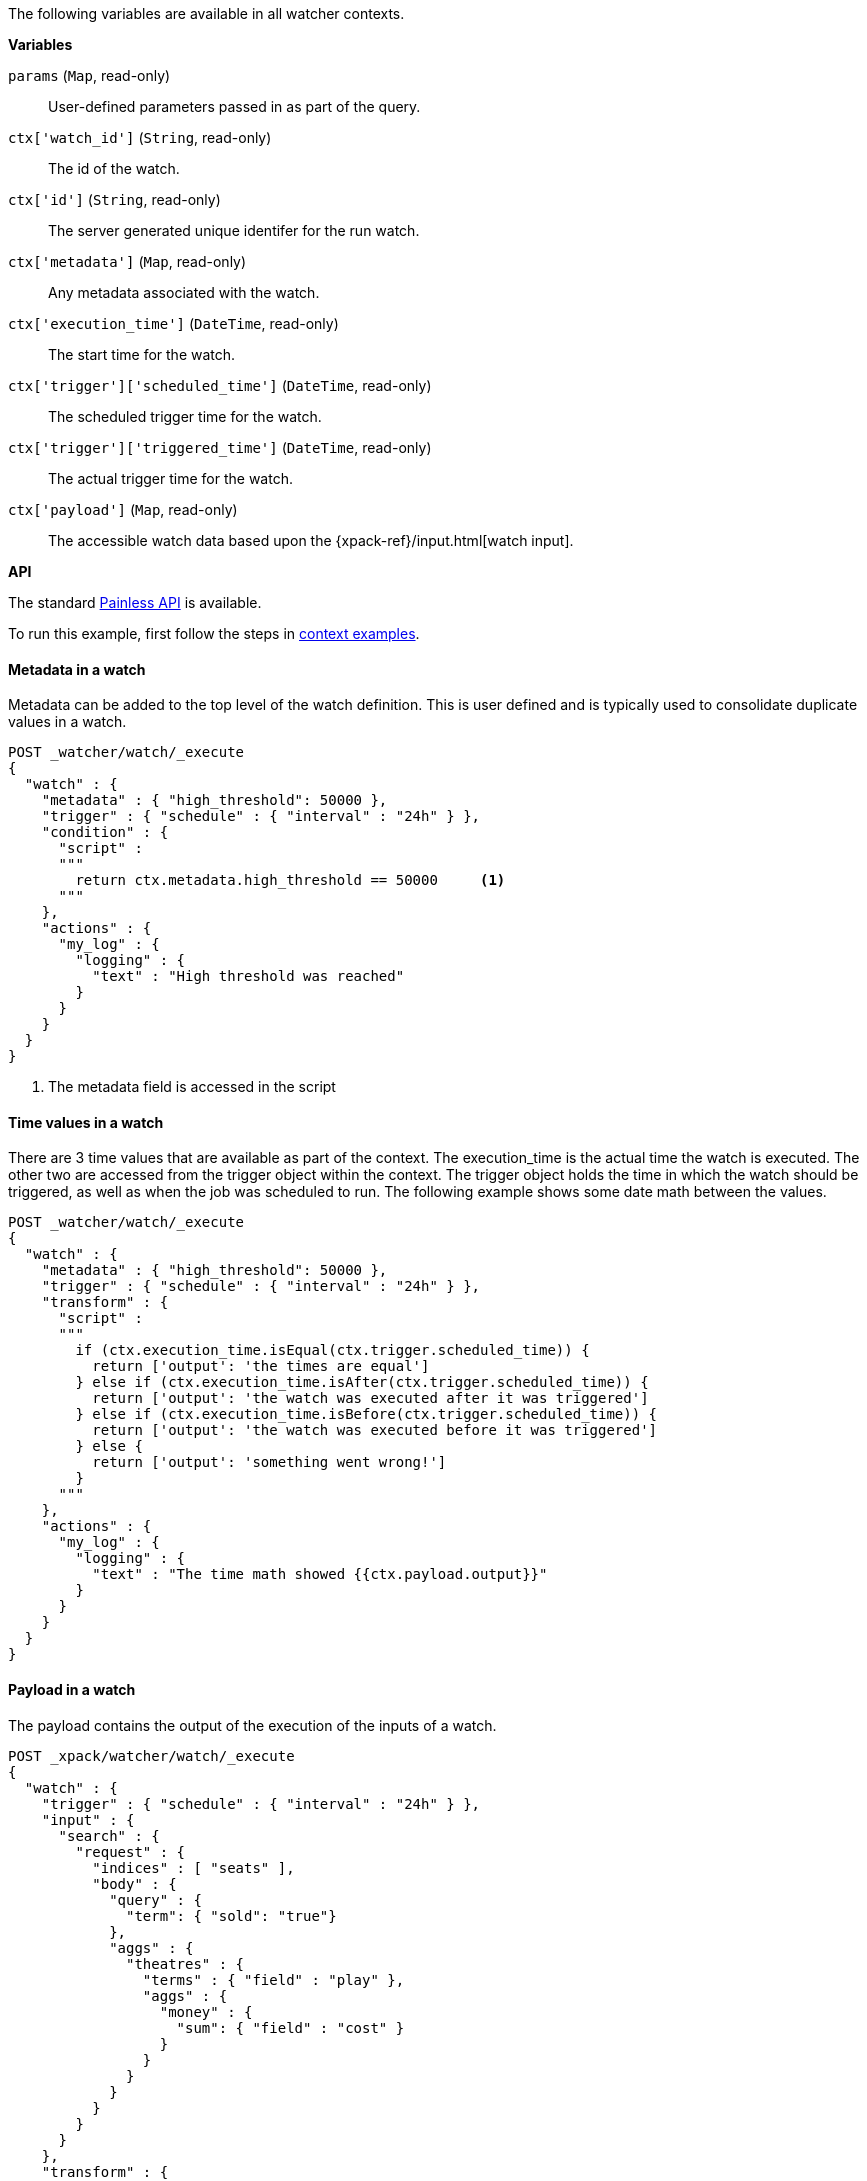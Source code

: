 The following variables are available in all watcher contexts.

*Variables*

`params` (`Map`, read-only)::
        User-defined parameters passed in as part of the query.

`ctx['watch_id']` (`String`, read-only)::
        The id of the watch.

`ctx['id']` (`String`, read-only)::
        The server generated unique identifer for the run watch.

`ctx['metadata']` (`Map`, read-only)::
        Any metadata associated with the watch.

`ctx['execution_time']` (`DateTime`, read-only)::
        The start time for the watch.

`ctx['trigger']['scheduled_time']` (`DateTime`, read-only)::
        The scheduled trigger time for the watch.

`ctx['trigger']['triggered_time']` (`DateTime`, read-only)::
        The actual trigger time for the watch.

`ctx['payload']` (`Map`, read-only)::
        The accessible watch data based upon the
        {xpack-ref}/input.html[watch input].

*API*


The standard <<painless-api-reference, Painless API>> is available.

To run this example, first follow the steps in
<<painless-context-examples, context examples>>.

==== Metadata in a watch

Metadata can be added to the top level of the watch definition. This
is user defined and is typically used to consolidate duplicate values
in a watch.

[source,Painless]
----
POST _watcher/watch/_execute
{
  "watch" : {
    "metadata" : { "high_threshold": 50000 },
    "trigger" : { "schedule" : { "interval" : "24h" } },
    "condition" : {
      "script" :
      """
        return ctx.metadata.high_threshold == 50000     <1>
      """
    },
    "actions" : {
      "my_log" : {
        "logging" : {
          "text" : "High threshold was reached"
        }
      }
    }
  }
}
----
<1> The metadata field is accessed in the script

==== Time values in a watch

There are 3 time values that are available as part of the context. The
execution_time is the actual time the watch is executed. The other two
are accessed from the trigger object within the context. The trigger
object holds the time in which the watch should be triggered, as well
as when the job was scheduled to run. The following example shows some
date math between the values.

[source,Painless]
----
POST _watcher/watch/_execute
{
  "watch" : {
    "metadata" : { "high_threshold": 50000 },
    "trigger" : { "schedule" : { "interval" : "24h" } },
    "transform" : {
      "script" :
      """
        if (ctx.execution_time.isEqual(ctx.trigger.scheduled_time)) {
          return ['output': 'the times are equal']
        } else if (ctx.execution_time.isAfter(ctx.trigger.scheduled_time)) {
          return ['output': 'the watch was executed after it was triggered']
        } else if (ctx.execution_time.isBefore(ctx.trigger.scheduled_time)) {
          return ['output': 'the watch was executed before it was triggered']
        } else {
          return ['output': 'something went wrong!']
        }
      """
    },
    "actions" : {
      "my_log" : {
        "logging" : {
          "text" : "The time math showed {{ctx.payload.output}}"
        }
      }
    }
  }
}
----

==== Payload in a watch

The payload contains the output of the execution of the inputs of a watch.

[source,Painless]
----
POST _xpack/watcher/watch/_execute
{
  "watch" : {
    "trigger" : { "schedule" : { "interval" : "24h" } },
    "input" : {
      "search" : {
        "request" : {
          "indices" : [ "seats" ],
          "body" : {
            "query" : {
              "term": { "sold": "true"}
            },
            "aggs" : {
              "theatres" : {
                "terms" : { "field" : "play" },
                "aggs" : {
                  "money" : {
                    "sum": { "field" : "cost" }
                  }
                }
              }
            }
          }
        }
      }
    },
    "transform" : {
      "script":
      """
        return [ 'elements': ctx.payload.aggregations.theatres.buckets.size() ]
      """
    },
    "actions" : {
      "my_log" : {
        "logging" : {
          "text" : "The payload contains {{ctx.payload.elements}} elements"
        }
      }
    }
  }
}

----
